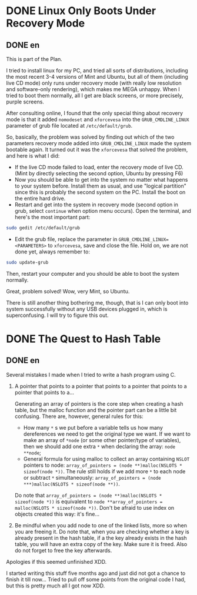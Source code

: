 #+HUGO_BASE_DIR: ../
#+HUGO_SECTION: ./posts
#+OPTIONS: author:nil

* DONE Linux Only Boots Under Recovery Mode
:PROPERTIES:
:EXPORT_HUGO_CUSTOM_FRONT_MATTER: :date 2014-02-09 :slug linux-only-boots-under-recovery-mode
:END:

** DONE en
:PROPERTIES:
:EXPORT_TITLE: Linux Only Boots Under Recovery Mode
:EXPORT_FILE_NAME: 2014-02-09-linux-only-boots-under-recovery-mode.en.md
:END:

This is part of the Plan.

I tried to install linux for my PC, and tried all sorts of distributions, including the most recent 3-4 versions of Mint and Ubuntu, but all of them (including live CD mode) only runs under recovery mode (with really low resolution and software-only rendering), which makes me MEGA unhappy. When I tried to boot them normally, all I get are black screens, or more precisely, purple screens.

After consulting online, I found that the only special thing about recovery mode is that it added =nomodeset= and =xforcevesa= into the =GRUB_CMDLINE_LINUX= parameter of grub file located at =/etc/default/grub=.

So, basically, the problem was solved by finding out which of the two parameters recovery mode added into  =GRUB_CMDLINE_LINUX=  made the system bootable again. It turned out it was the =xforcevesa= that solved the problem, and here is what I did:
- If the live CD mode failed to load, enter the recovery mode of live CD. (Mint by directly selecting the second option, Ubuntu by pressing F6)
- Now you should be able to get into the system no matter what happens to your system before. Install them as usual, and use "logical partition" since this is probably the second system on the PC. Install the boot on the entire hard drive.
- Restart and get into the system in recovery mode (second option in grub, select =continue= when option menu occurs). Open the terminal, and here's the most important part:
#+BEGIN_SRC sh
  sudo gedit /etc/default/grub
#+END_SRC
- Edit the grub file, replace the parameter in =GRUB_CMDLINE_LINUX=<PARAMETERS>= to =xforcevesa=, save and close the file. Hold on, we are not done yet, always remember to:
#+BEGIN_SRC sh
  sudo update-grub
#+END_SRC

Then, restart your computer and you should be able to boot the system normally.

Great, problem solved! Wow, very Mint, so Ubuntu.

There is still another thing bothering me, though, that is I can only boot into system successfully without any USB devices plugged in, which is superconfusing. I will try to figure this out.

* DONE The Quest to Hash Table
:PROPERTIES:
:EXPORT_HUGO_CUSTOM_FRONT_MATTER: :date 2014-07-11 :slug the-quest-to-hash-table
:END:

** DONE en
:PROPERTIES:
:EXPORT_TITLE: The Quest to Hash Table
:EXPORT_FILE_NAME: 2014-07-11-the-quest-to-hash-table.en.md
:END:

Several mistakes I made when I tried to write a hash program using C.

1. A pointer that points to a pointer that points to a pointer that points to a pointer that points to a...

  Generating an array of pointers is the core step when creating a hash table, but the malloc function and the pointer part can be a little bit confusing. There are, however, general rules for this:

  - How many =*= s we put before a variable tells us how many dereferences we need to get the original type we want. If we want to make an array of =*node= (or some other pointer/type of variables), then we should add one extra =*= when declaring the array: =node **node=;
  - General formula for using malloc to collect an array containing =NSLOT= pointers to node: =array_of_pointers = (node **)malloc(NSLOTS * sizeof(node *))=. The rule still holds if we add more =*= to each node or subtract =*= simultaneously: =array_of_pointers = (node ***)malloc(NSLOTS * sizeof(node **))=.

  Do note that =array_of_pointers = (node **)malloc(NSLOTS * sizeof(node *))= is equivalent to =node **array_of_pointers = malloc(NSLOTS * sizeof(node *))=.  Don't be afraid to use index on objects created this way: it's fine...

2. Be mindful when you add node to one of the linked lists, more so when you are freeing it. Do note that, when you are checking whether a key is already present in the hash table, if a the key already exists in the hash table, you will have an extra copy of the key. Make sure it is freed. Also do not forget to free the key afterwards.

Apologies if this seemed unfinished XDD.

I started writing this stuff five months ago and just did not got a chance to finish it till now... Tried to pull off some points from the original code I had, but this is pretty much all I got now XDD.
